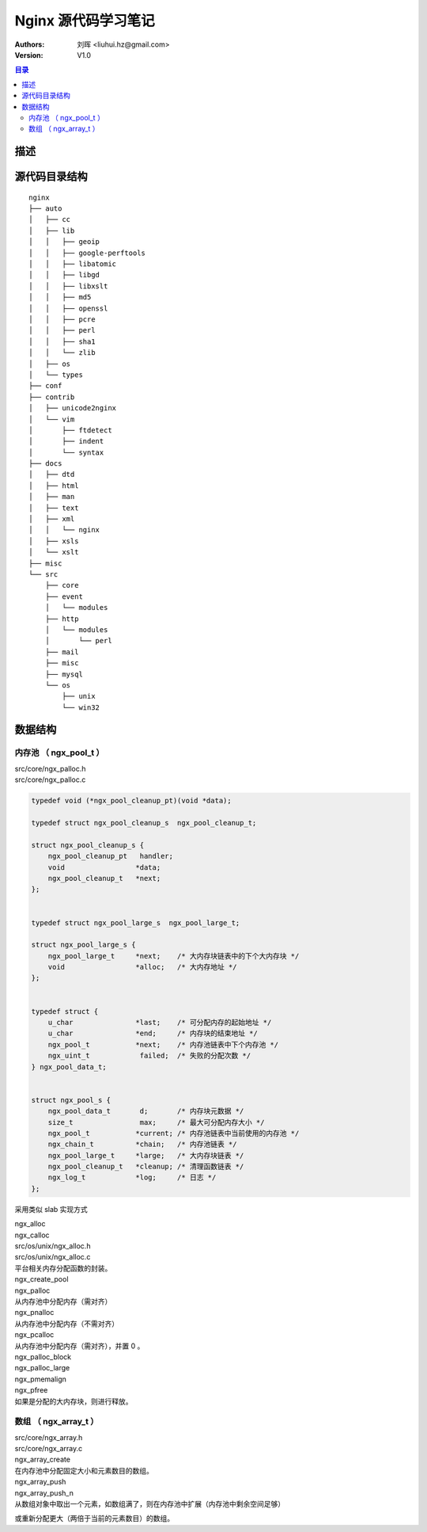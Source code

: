 .. -*- coding: utf-8 -*-

=================================
Nginx 源代码学习笔记
=================================

:Authors: 刘晖 <liuhui.hz@gmail.com>
:Version: V1.0

.. contents:: 目录

描述
=================================


源代码目录结构
=================================

::

  nginx
  ├── auto
  │   ├── cc
  │   ├── lib
  │   │   ├── geoip
  │   │   ├── google-perftools
  │   │   ├── libatomic
  │   │   ├── libgd
  │   │   ├── libxslt
  │   │   ├── md5
  │   │   ├── openssl
  │   │   ├── pcre
  │   │   ├── perl
  │   │   ├── sha1
  │   │   └── zlib
  │   ├── os
  │   └── types
  ├── conf
  ├── contrib
  │   ├── unicode2nginx
  │   └── vim
  │       ├── ftdetect
  │       ├── indent
  │       └── syntax
  ├── docs
  │   ├── dtd
  │   ├── html
  │   ├── man
  │   ├── text
  │   ├── xml
  │   │   └── nginx
  │   ├── xsls
  │   └── xslt
  ├── misc
  └── src
      ├── core
      ├── event
      │   └── modules
      ├── http
      │   └── modules
      │       └── perl
      ├── mail
      ├── misc
      ├── mysql
      └── os
          ├── unix
          └── win32



数据结构
=================================

内存池 （ ngx_pool_t ）
---------------------------------
| src/core/ngx_palloc.h
| src/core/ngx_palloc.c

.. code-block:: c

  typedef void (*ngx_pool_cleanup_pt)(void *data);

  typedef struct ngx_pool_cleanup_s  ngx_pool_cleanup_t;

  struct ngx_pool_cleanup_s {
      ngx_pool_cleanup_pt   handler;
      void                 *data;
      ngx_pool_cleanup_t   *next;
  };


  typedef struct ngx_pool_large_s  ngx_pool_large_t;

  struct ngx_pool_large_s {
      ngx_pool_large_t     *next;    /* 大内存块链表中的下个大内存块 */
      void                 *alloc;   /* 大内存地址 */
  };


  typedef struct {
      u_char               *last;    /* 可分配内存的起始地址 */
      u_char               *end;     /* 内存块的结束地址 */
      ngx_pool_t           *next;    /* 内存池链表中下个内存池 */
      ngx_uint_t            failed;  /* 失败的分配次数 */
  } ngx_pool_data_t;


  struct ngx_pool_s {
      ngx_pool_data_t       d;       /* 内存块元数据 */
      size_t                max;     /* 最大可分配内存大小 */
      ngx_pool_t           *current; /* 内存池链表中当前使用的内存池 */
      ngx_chain_t          *chain;   /* 内存池链表 */
      ngx_pool_large_t     *large;   /* 大内存块链表 */
      ngx_pool_cleanup_t   *cleanup; /* 清理函数链表 */
      ngx_log_t            *log;     /* 日志 */
  };


采用类似 slab 实现方式

| ngx_alloc
| ngx_calloc
| src/os/unix/ngx_alloc.h
| src/os/unix/ngx_alloc.c
| 平台相关内存分配函数的封装。

| ngx_create_pool

| ngx_palloc
| 从内存池中分配内存（需对齐）

| ngx_pnalloc
| 从内存池中分配内存（不需对齐）

| ngx_pcalloc
| 从内存池中分配内存（需对齐），并置 0 。

| ngx_palloc_block

| ngx_palloc_large
| ngx_pmemalign

| ngx_pfree
| 如果是分配的大内存块，则进行释放。



数组 （ ngx_array_t ）
---------------------------------
| src/core/ngx_array.h
| src/core/ngx_array.c

| ngx_array_create
| 在内存池中分配固定大小和元素数目的数组。

| ngx_array_push
| ngx_array_push_n
| 从数组对象中取出一个元素，如数组满了，则在内存池中扩展（内存池中剩余空间足够）
或重新分配更大（两倍于当前的元素数目）的数组。


